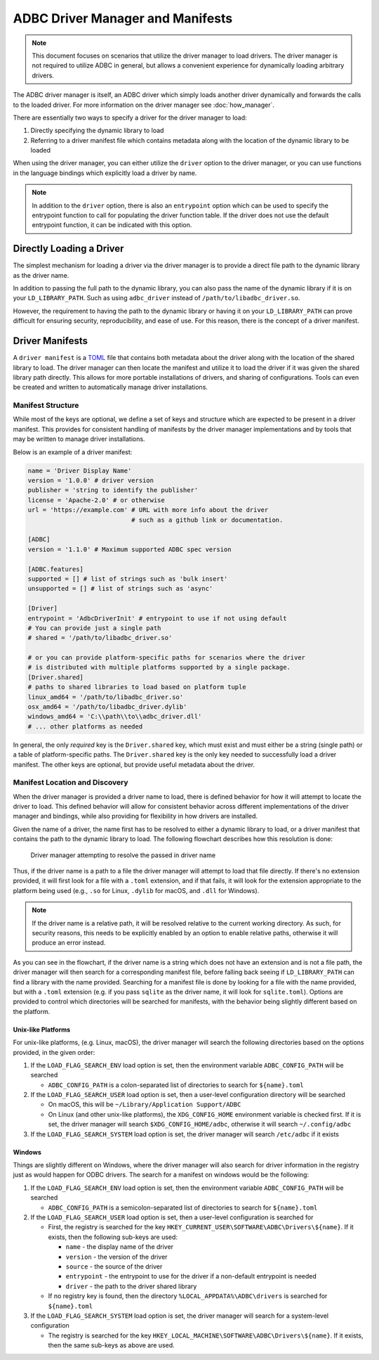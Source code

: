 .. Licensed to the Apache Software Foundation (ASF) under one
.. or more contributor license agreements.  See the NOTICE file
.. distributed with this work for additional information
.. regarding copyright ownership.  The ASF licenses this file
.. to you under the Apache License, Version 2.0 (the
.. "License"); you may not use this file except in compliance
.. with the License.  You may obtain a copy of the License at
..
..   http://www.apache.org/licenses/LICENSE-2.0
..
.. Unless required by applicable law or agreed to in writing,
.. software distributed under the License is distributed on an
.. "AS IS" BASIS, WITHOUT WARRANTIES OR CONDITIONS OF ANY
.. KIND, either express or implied.  See the License for the
.. specific language governing permissions and limitations
.. under the License.

=================================
ADBC Driver Manager and Manifests
=================================

.. note:: This document focuses on scenarios that utilize the driver manager
          to load drivers.  The driver manager is not required to utilize ADBC
          in general, but allows a convenient experience for dynamically
          loading arbitrary drivers.

The ADBC driver manager is itself, an ADBC driver which simply loads another driver
dynamically and forwards the calls to the loaded driver.  For more information on the
driver manager see :doc:`how_manager`.

There are essentially two ways to specify a driver for the driver manager to load:

1. Directly specifying the dynamic library to load
2. Referring to a driver manifest file which contains metadata along with the
   location of the dynamic library to be loaded

When using the driver manager, you can either utilize the ``driver`` option to the
driver manager, or you can use functions in the language bindings which explicitly
load a driver by name.

.. note:: In addition to the ``driver`` option, there is also an ``entrypoint`` option
          which can be used to specify the entrypoint function to call for populating
          the driver function table.  If the driver does not use the default entrypoint
          function, it can be indicated with this option.

Directly Loading a Driver
=========================

The simplest mechanism for loading a driver via the driver manager is to provide a
direct file path to the dynamic library as the driver name.

.. tab-set::

    .. tab-item:: C/C++
       :sync: cpp

        You can use the :c:func:`AdbcLoadDriver` function to load the driver directly or you can use it as a driver
        itself via :c:struct:`AdbcDatabase`.

       .. code-block:: cpp

          // load directly
          struct AdbcDriver driver;
          struct AdbcError error;

          std::memset(&driver, 0, sizeof(driver));
          std::memset(&error, 0, sizeof(error));

          auto status = AdbcLoadDriver("/path/to/libadbc_driver.so", nullptr,
            ADBC_VERSION_1_1_0, &driver, &error);
          // if status != ADBC_STATUS_OK then handle the error

          // or use the Driver Manager as a driver itself
          struct AdbcDatabase database;
          struct AdbcError error;
          std::memset(&database, 0, sizeof(database));
          std::memset(&error, 0, sizeof(error));
          auto status = AdbcDatabaseNew(&database, &error);
          // check status
          status = AdbcDatabaseSetOption(&database, "driver", "/path/to/libadbc_driver.so", &error);
          // check status

    .. tab-item:: GLib
       :sync: glib

        You can use it as a driver via ``GADBCDatabase``

        .. code-block:: c

           GError *error = NULL;
           GADBCDatabase *database = gadbc_database_new(&error);
           if (!database) {
             /* handle error */
           }
           if (!gadbc_database_set_option(database, "driver", "/path/to/libadbc_driver.so", &error)) {
             /* handle error */
           }

    .. tab-item:: Go
       :sync: go

       Loading a driver in Go is similar:

       .. code-block:: go

          import (
            "context"

            "github.com/apache/arrow-adbc/go/adbc"
            "github.com/apache/arrow-adbc/go/adbc/drivermgr"
          )

          func main() {
            var drv drivermgr.Driver
            db, err := drv.NewDatabase(map[string]string{
              "driver": "/path/to/libadbc_driver.so",
            })
            if err != nil {
              // handle error
            }
            defer db.Close()

            // ... do stuff
          }

    .. tab-item:: Python
       :sync: python

       You can use the ``DBAPI`` interface as follows:

       .. code-block:: python

          import adbc_driver_manager

          with adbc_driver_manager.dbapi.connect(driver="/path/to/libadbc_driver.so") as conn:
              # use the connection
              pass

    .. tab-item:: R
       :sync: r

       You can use the ``DBAPI`` interface as follows:

       .. code-block:: r

          library(adbcdrivermanager)
          con <- adbc_driver("/path/to/libadbc_driver.so") |>
            adbc_database_init(uri = "...") |>
            adbc_connection_init()

    .. tab-item:: Ruby
       :sync: ruby

       You can use the ``ADBC::Database`` as follows:

       .. code-block:: ruby

          require "adbc"

          ADBC::Database.open(driver: "/path/to/libadbc_driver.so") do |database|
            # use the database
          end

    .. tab-item:: Rust
       :sync: rust

       Rust has a ``ManagedDriver`` type with static methods for loading drivers:

       .. code-block:: rust

          use adbc_core::options::AdbcVersion;
          use adbc_core::driver_manager::ManagedDriver;

          fn get_driver() -> ManagedDriver {
              ManagedDriver::load_dynamic_from_name("/path/to/libadbc_driver.so", None, AdbcVersion::V100).unwrap()
          }

In addition to passing the full path to the dynamic library, you can also pass the
name of the dynamic library if it is on your ``LD_LIBRARY_PATH``. Such as using ``adbc_driver``
instead of ``/path/to/libadbc_driver.so``.

However, the requirement to having the path to the dynamic library or having it
on your ``LD_LIBRARY_PATH`` can prove difficult for ensuring security, reproducibility,
and ease of use.  For this reason, there is the concept of a driver manifest.

Driver Manifests
================

A ``driver manifest`` is a `TOML`_ file that contains both metadata about the driver along with the location
of the shared library to load.  The driver manager can then locate the manifest and utilize it to load the
driver if it was given the shared library path directly.  This allows for more portable installations of
drivers, and sharing of configurations.  Tools can even be created and written to automatically manage driver
installations.

.. _TOML: https://toml.io/en/

Manifest Structure
------------------

While most of the keys are optional, we define a set of keys and structure which are expected to be present in
a driver manifest.  This provides for consistent handling of manifests by the driver manager implementations and
by tools that may be written to manage driver installations.

Below is an example of a driver manifest:

.. code-block:: toml

   name = 'Driver Display Name'
   version = '1.0.0' # driver version
   publisher = 'string to identify the publisher'
   license = 'Apache-2.0' # or otherwise
   url = 'https://example.com' # URL with more info about the driver
                               # such as a github link or documentation.

   [ADBC]
   version = '1.1.0' # Maximum supported ADBC spec version

   [ADBC.features]
   supported = [] # list of strings such as 'bulk insert'
   unsupported = [] # list of strings such as 'async'

   [Driver]
   entrypoint = 'AdbcDriverInit' # entrypoint to use if not using default
   # You can provide just a single path
   # shared = '/path/to/libadbc_driver.so'

   # or you can provide platform-specific paths for scenarios where the driver
   # is distributed with multiple platforms supported by a single package.
   [Driver.shared]
   # paths to shared libraries to load based on platform tuple
   linux_amd64 = '/path/to/libadbc_driver.so'
   osx_amd64 = '/path/to/libadbc_driver.dylib'
   windows_amd64 = 'C:\\path\\to\\adbc_driver.dll'
   # ... other platforms as needed

In general, the only *required* key is the ``Driver.shared`` key, which must exist and must either be
a string (single path) or a table of platform-specific paths.  The ``Driver.shared`` key is the only key
needed to successfully load a driver manifest.  The other keys are optional, but provide useful metadata
about the driver.

Manifest Location and Discovery
-------------------------------

When the driver manager is provided a driver name to load, there is defined behavior for how it will attempt
to locate the driver to load.  This defined behavior will allow for consistent behavior across different
implementations of the driver manager and bindings, while also providing for flexibility in how drivers are installed.

Given the name of a driver, the name first has to be resolved to either a dynamic library to load, or a driver manifest
that contains the path to the dynamic library to load. The following flowchart describes how this resolution is done:

.. figure:: manifest_load.mmd.svg

    Driver manager attempting to resolve the passed in driver name

Thus, if the driver name is a path to a file the driver manager will attempt to load that file directly. If there's no
extension provided, it will first look for a file with a ``.toml`` extension, and if that fails, it will look for the
extension appropriate to the platform being used (e.g., ``.so`` for Linux, ``.dylib`` for macOS, and ``.dll`` for Windows).

.. note:: If the driver name is a relative path, it will be resolved relative to the current working directory. As such, for security
          reasons, this needs to be explicitly enabled by an option to enable relative paths, otherwise it will produce an error instead.

As you can see in the flowchart, if the driver name is a string which does not have an extension and is not a file path, the
driver manager will then search for a corresponding manifest file, before falling back seeing if ``LD_LIBRARY_PATH`` can find
a library with the name provided. Searching for a manifest file is done by looking for a file with the name provided, but with
a ``.toml`` extension (e.g. if you pass ``sqlite`` as the driver name, it will look for ``sqlite.toml``).  Options are provided
to control which directories will be searched for manifests, with the behavior being slightly different based on the platform.

.. tab-set::

    .. tab-item:: C/C++
       :sync: cpp

        The type :c:type:`AdbcLoadFlags` is a set of bitflags to control the directories to be searched. The flags are

        * :c:macro:`ADBC_LOAD_FLAG_SEARCH_ENV` - search the environment variable ``ADBC_CONFIG_PATH``
        * :c:macro:`ADBC_LOAD_FLAG_SEARCH_USER` - search the user configuration directory
        * :c:macro:`ADBC_LOAD_FLAG_SEARCH_SYSTEM` - search the system configuration directory
        * :c:macro:`ADBC_LOAD_FLAG_ALLOW_RELATIVE_PATHS` - allow a relative path to be provided
        * :c:macro:`ADBC_LOAD_FLAG_DEFAULT` - default value with all flags set

        These can either be provided to :c:func:`AdbcFindLoadDriver` or by using :c:func:`AdbcDriverManagerDatabaseSetLoadFlags`.

    .. tab-item:: GLib
       :sync: glib

        The type ``GADBCLoadFlags`` is a set of bitflags to control the directories to be searched. The flags are

        * ``GADBC_LOAD_SEARCH_ENV`` - search the environment variable ``ADBC_CONFIG_PATH``
        * ``GADBC_LOAD_FLAG_SEARCH_USER`` - search the user configuration directory
        * ``GADBC_LOAD_FLAG_SEARCH_SYSTEM`` - search the system configuration directory
        * ``GADBC_LOAD_FLAG_ALLOW_RELATIVE_PATHS`` - allow a relative path to be provided
        * ``GADBC_LOAD_FLAG_DEFAULT`` - default value with all flags set

        These can be provided by using ``gadbc_database_set_load_flags()``.

    .. tab-item:: Go
       :sync: go

        The ``drivermgr`` package by default will use the default load flags, which enable searching the environment variable, user
        configuration directory, and system configuration directory. You can set the flags to use by passing the option
        ``drivermgr.LoadFlagsOptionKey`` with the value being the ``strconv.Itoa`` of the flags you want to use when you call ``NewDatabase``
        or ``NewDatabaseWithContext``. The flags are defined in the ``drivermgr`` package as constants:

        * ``drivermgr.LoadFlagsSearchEnv`` - search the environment variable ``ADBC_CONFIG_PATH``
        * ``drivermgr.LoadFlagsSearchUser`` - search the user configuration directory
        * ``drivermgr.LoadFlagsSearchSystem`` - search the system configuration directory
        * ``drivermgr.LoadFlagsAllowRelativePaths`` - allow a relative path to be used
        * ``drivermgr.LoadFlagsDefault`` - default value with all flags set

    .. tab-item:: Python
       :sync: python

        Passing the option ``load_flags`` as an option to ``AdbcDatabase`` (or via ``db_kwargs`` in ``adbc_driver_manager.dbapi.connect``) will
        allow you to control the directories to be searched by using the value of the option as the bitmask for the load flag desired.

    .. tab-item:: R
       :sync: r

        Use ``adbc_driver(... , load_flags = adbc_load_flags())`` to pass options to the driver manager
        regarding how to locate drivers specified by manifest.

    .. tab-item:: Ruby
       :sync: ruby

        The class ``ADBC::LoadFlags`` is a set of bitflags to control the directories to be searched. The flags are

        * ``ADBC::LoadFlags::SEARCH_ENV`` - search the environment variable ``ADBC_CONFIG_PATH``
        * ``ADBC::LoadFlags::SEARCH_USER`` - search the user configuration directory
        * ``ADBC::LoadFlags::SEARCH_SYSTEM`` - search the system configuration directory
        * ``ADBC::LoadFlags::ALLOW_RELATIVE_PATHS`` - allow a relative path to be provided
        * ``ADBC::LoadFlags::DEFAULT`` - default value with all flags set

        These can be provided by using ``ADBC::Database#load_flags=``.
        Passing the option ``load_flags`` as an option to ``AdbcDatabase`` (or via ``db_kwargs`` in ``adbc_driver_qmanager.dbapi.connect``) will
        allow you to control the directories to be searched by using the value of the option as the bitmask for the load flag desired.

    .. tab-item:: Rust
       :sync: rust

        The ``ManagedDriver`` type has a method ``load_dynamic_from_name`` which takes an optional ``load_flags`` parameter. The flags as a ``u32`` with
        the type ``adbc_core::driver_manager::LoadFlags``, which has the following constants:

        * ``LOAD_FLAG_SEARCH_ENV`` - search the environment variable ``ADBC_CONFIG_PATH``
        * ``LOAD_FLAG_SEARCH_USER`` - search the user configuration directory
        * ``LOAD_FLAG_SEARCH_SYSTEM`` - search the system configuration directory
        * ``LOAD_FLAG_ALLOW_RELATIVE_PATHS`` - allow a relative path to be used
        * ``LOAD_FLAG_DEFAULT`` - default value with all flags set

Unix-like Platforms
^^^^^^^^^^^^^^^^^^^

For unix-like platforms, (e.g. Linux, macOS), the driver manager will search the following directories based on the options provided, in
the given order:

#. If the ``LOAD_FLAG_SEARCH_ENV`` load option is set, then the environment variable ``ADBC_CONFIG_PATH`` will be searched

   * ``ADBC_CONFIG_PATH`` is a colon-separated list of directories to search for ``${name}.toml``

#. If the ``LOAD_FLAG_SEARCH_USER`` load option is set, then a user-level configuration directory will be searched

   * On macOS, this will be ``~/Library/Application Support/ADBC``
   * On Linux (and other unix-like platforms), the ``XDG_CONFIG_HOME`` environment variable is checked first. If it is set, the driver manager
     will search ``$XDG_CONFIG_HOME/adbc``, otherwise it will search ``~/.config/adbc``

#. If the ``LOAD_FLAG_SEARCH_SYSTEM`` load option is set, the driver manager will search ``/etc/adbc`` if it exists

Windows
^^^^^^^

Things are slightly different on Windows, where the driver manager will also search for driver information in the registry just as
would happen for ODBC drivers. The search for a manifest on windows would be the following:

#. If the ``LOAD_FLAG_SEARCH_ENV`` load option is set, then the environment variable ``ADBC_CONFIG_PATH`` will be searched

   * ``ADBC_CONFIG_PATH`` is a semicolon-separated list of directories to search for ``${name}.toml``

#. If the ``LOAD_FLAG_SEARCH_USER`` load option is set, then a user-level configuration is searched for

   * First, the registry is searched for the key ``HKEY_CURRENT_USER\SOFTWARE\ADBC\Drivers\${name}``. If it exists, then the following sub-keys
     are used:

     * ``name`` - the display name of the driver
     * ``version`` - the version of the driver
     * ``source`` - the source of the driver
     * ``entrypoint`` - the entrypoint to use for the driver if a non-default entrypoint is needed
     * ``driver`` - the path to the driver shared library

   * If no registry key is found, then the directory ``%LOCAL_APPDATA%\ADBC\drivers`` is searched for ``${name}.toml``

#. If the ``LOAD_FLAG_SEARCH_SYSTEM`` load option is set, the driver manager will search for a system-level configuration

   * The registry is searched for the key ``HKEY_LOCAL_MACHINE\SOFTWARE\ADBC\Drivers\${name}``. If it exists, then the same sub-keys
     as above are used.
